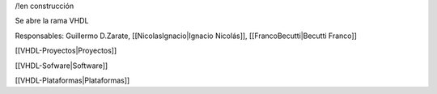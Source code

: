 /!\ en construcción


Se abre la rama VHDL

Responsables: Guillermo D.Zarate, [[NicolasIgnacio|Ignacio Nicolás]], [[FrancoBecutti|Becutti Franco]]


[[VHDL-Proyectos|Proyectos]]

[[VHDL-Sofware|Software]]

[[VHDL-Plataformas|Plataformas]]
